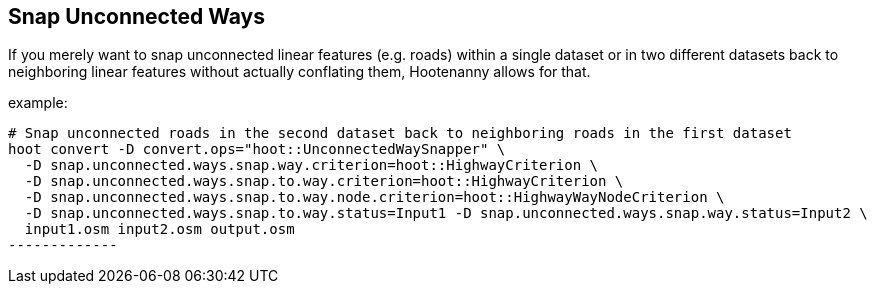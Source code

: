 
[[SnapUnconnectedWays]]
== Snap Unconnected Ways

If you merely want to snap unconnected linear features (e.g. roads) within a single dataset or in two different datasets back to neighboring 
linear features without actually conflating them, Hootenanny allows for that.

example:

--------------
# Snap unconnected roads in the second dataset back to neighboring roads in the first dataset
hoot convert -D convert.ops="hoot::UnconnectedWaySnapper" \
  -D snap.unconnected.ways.snap.way.criterion=hoot::HighwayCriterion \
  -D snap.unconnected.ways.snap.to.way.criterion=hoot::HighwayCriterion \
  -D snap.unconnected.ways.snap.to.way.node.criterion=hoot::HighwayWayNodeCriterion \
  -D snap.unconnected.ways.snap.to.way.status=Input1 -D snap.unconnected.ways.snap.way.status=Input2 \
  input1.osm input2.osm output.osm
-------------


